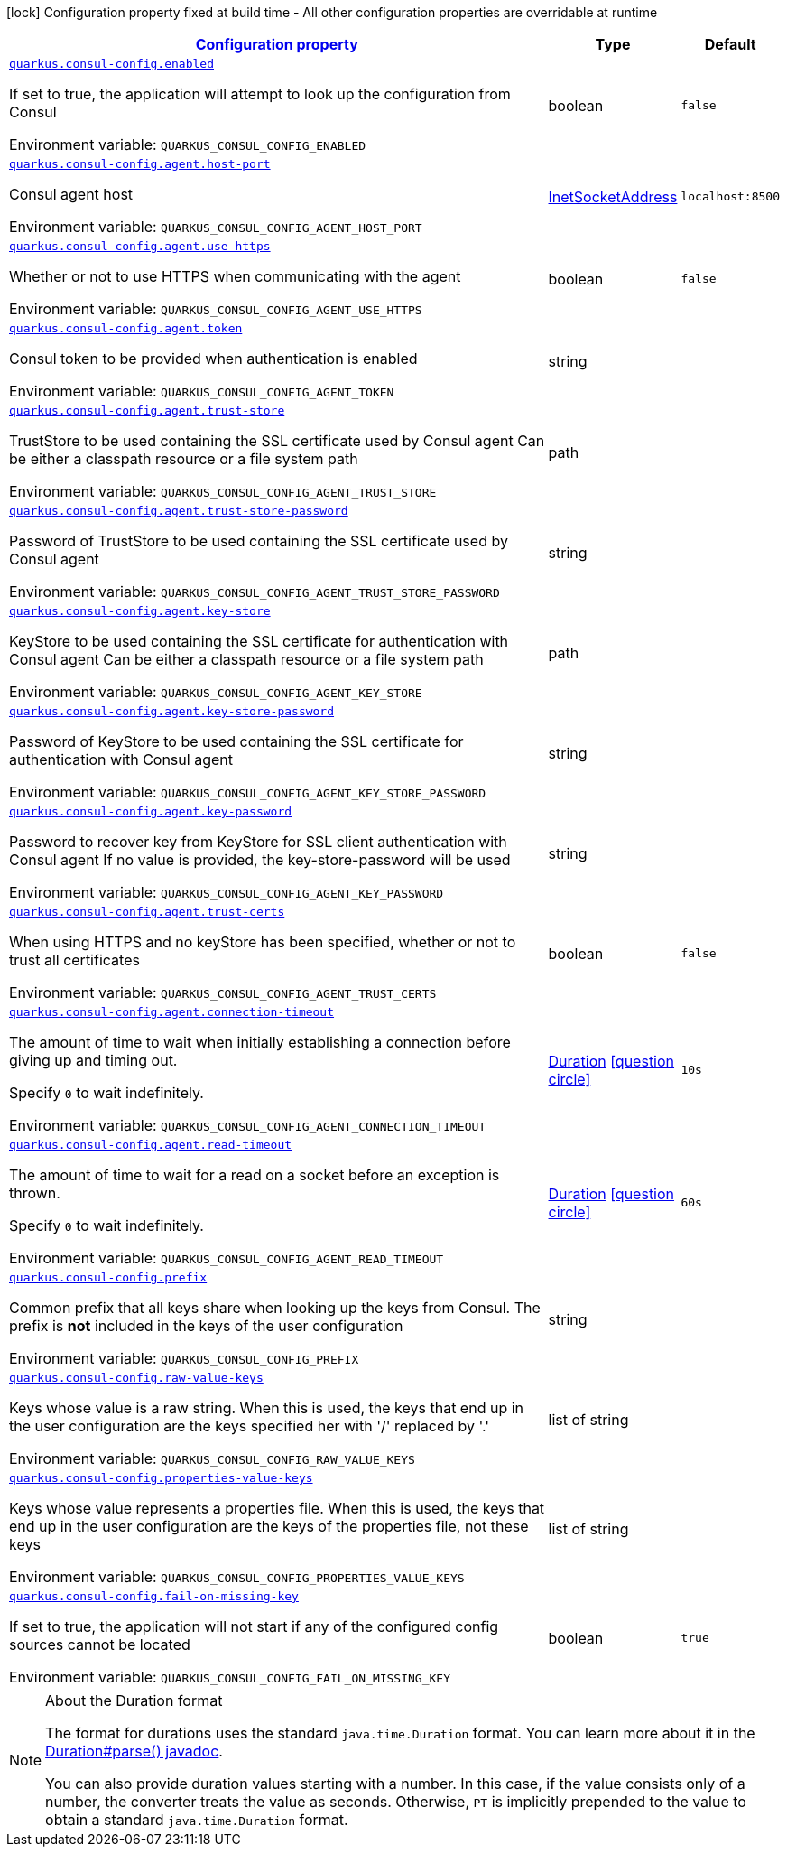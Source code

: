 
:summaryTableId: quarkus-consul-config
[.configuration-legend]
icon:lock[title=Fixed at build time] Configuration property fixed at build time - All other configuration properties are overridable at runtime
[.configuration-reference.searchable, cols="80,.^10,.^10"]
|===

h|[[quarkus-consul-config_configuration]]link:#quarkus-consul-config_configuration[Configuration property]

h|Type
h|Default

a| [[quarkus-consul-config_quarkus.consul-config.enabled]]`link:#quarkus-consul-config_quarkus.consul-config.enabled[quarkus.consul-config.enabled]`


[.description]
--
If set to true, the application will attempt to look up the configuration from Consul

ifdef::add-copy-button-to-env-var[]
Environment variable: env_var_with_copy_button:+++QUARKUS_CONSUL_CONFIG_ENABLED+++[]
endif::add-copy-button-to-env-var[]
ifndef::add-copy-button-to-env-var[]
Environment variable: `+++QUARKUS_CONSUL_CONFIG_ENABLED+++`
endif::add-copy-button-to-env-var[]
--|boolean 
|`false`


a| [[quarkus-consul-config_quarkus.consul-config.agent.host-port]]`link:#quarkus-consul-config_quarkus.consul-config.agent.host-port[quarkus.consul-config.agent.host-port]`


[.description]
--
Consul agent host

ifdef::add-copy-button-to-env-var[]
Environment variable: env_var_with_copy_button:+++QUARKUS_CONSUL_CONFIG_AGENT_HOST_PORT+++[]
endif::add-copy-button-to-env-var[]
ifndef::add-copy-button-to-env-var[]
Environment variable: `+++QUARKUS_CONSUL_CONFIG_AGENT_HOST_PORT+++`
endif::add-copy-button-to-env-var[]
--|link:https://docs.oracle.com/javase/8/docs/api/java/net/InetSocketAddress.html[InetSocketAddress]
 
|`localhost:8500`


a| [[quarkus-consul-config_quarkus.consul-config.agent.use-https]]`link:#quarkus-consul-config_quarkus.consul-config.agent.use-https[quarkus.consul-config.agent.use-https]`


[.description]
--
Whether or not to use HTTPS when communicating with the agent

ifdef::add-copy-button-to-env-var[]
Environment variable: env_var_with_copy_button:+++QUARKUS_CONSUL_CONFIG_AGENT_USE_HTTPS+++[]
endif::add-copy-button-to-env-var[]
ifndef::add-copy-button-to-env-var[]
Environment variable: `+++QUARKUS_CONSUL_CONFIG_AGENT_USE_HTTPS+++`
endif::add-copy-button-to-env-var[]
--|boolean 
|`false`


a| [[quarkus-consul-config_quarkus.consul-config.agent.token]]`link:#quarkus-consul-config_quarkus.consul-config.agent.token[quarkus.consul-config.agent.token]`


[.description]
--
Consul token to be provided when authentication is enabled

ifdef::add-copy-button-to-env-var[]
Environment variable: env_var_with_copy_button:+++QUARKUS_CONSUL_CONFIG_AGENT_TOKEN+++[]
endif::add-copy-button-to-env-var[]
ifndef::add-copy-button-to-env-var[]
Environment variable: `+++QUARKUS_CONSUL_CONFIG_AGENT_TOKEN+++`
endif::add-copy-button-to-env-var[]
--|string 
|


a| [[quarkus-consul-config_quarkus.consul-config.agent.trust-store]]`link:#quarkus-consul-config_quarkus.consul-config.agent.trust-store[quarkus.consul-config.agent.trust-store]`


[.description]
--
TrustStore to be used containing the SSL certificate used by Consul agent Can be either a classpath resource or a file system path

ifdef::add-copy-button-to-env-var[]
Environment variable: env_var_with_copy_button:+++QUARKUS_CONSUL_CONFIG_AGENT_TRUST_STORE+++[]
endif::add-copy-button-to-env-var[]
ifndef::add-copy-button-to-env-var[]
Environment variable: `+++QUARKUS_CONSUL_CONFIG_AGENT_TRUST_STORE+++`
endif::add-copy-button-to-env-var[]
--|path 
|


a| [[quarkus-consul-config_quarkus.consul-config.agent.trust-store-password]]`link:#quarkus-consul-config_quarkus.consul-config.agent.trust-store-password[quarkus.consul-config.agent.trust-store-password]`


[.description]
--
Password of TrustStore to be used containing the SSL certificate used by Consul agent

ifdef::add-copy-button-to-env-var[]
Environment variable: env_var_with_copy_button:+++QUARKUS_CONSUL_CONFIG_AGENT_TRUST_STORE_PASSWORD+++[]
endif::add-copy-button-to-env-var[]
ifndef::add-copy-button-to-env-var[]
Environment variable: `+++QUARKUS_CONSUL_CONFIG_AGENT_TRUST_STORE_PASSWORD+++`
endif::add-copy-button-to-env-var[]
--|string 
|


a| [[quarkus-consul-config_quarkus.consul-config.agent.key-store]]`link:#quarkus-consul-config_quarkus.consul-config.agent.key-store[quarkus.consul-config.agent.key-store]`


[.description]
--
KeyStore to be used containing the SSL certificate for authentication with Consul agent Can be either a classpath resource or a file system path

ifdef::add-copy-button-to-env-var[]
Environment variable: env_var_with_copy_button:+++QUARKUS_CONSUL_CONFIG_AGENT_KEY_STORE+++[]
endif::add-copy-button-to-env-var[]
ifndef::add-copy-button-to-env-var[]
Environment variable: `+++QUARKUS_CONSUL_CONFIG_AGENT_KEY_STORE+++`
endif::add-copy-button-to-env-var[]
--|path 
|


a| [[quarkus-consul-config_quarkus.consul-config.agent.key-store-password]]`link:#quarkus-consul-config_quarkus.consul-config.agent.key-store-password[quarkus.consul-config.agent.key-store-password]`


[.description]
--
Password of KeyStore to be used containing the SSL certificate for authentication with Consul agent

ifdef::add-copy-button-to-env-var[]
Environment variable: env_var_with_copy_button:+++QUARKUS_CONSUL_CONFIG_AGENT_KEY_STORE_PASSWORD+++[]
endif::add-copy-button-to-env-var[]
ifndef::add-copy-button-to-env-var[]
Environment variable: `+++QUARKUS_CONSUL_CONFIG_AGENT_KEY_STORE_PASSWORD+++`
endif::add-copy-button-to-env-var[]
--|string 
|


a| [[quarkus-consul-config_quarkus.consul-config.agent.key-password]]`link:#quarkus-consul-config_quarkus.consul-config.agent.key-password[quarkus.consul-config.agent.key-password]`


[.description]
--
Password to recover key from KeyStore for SSL client authentication with Consul agent If no value is provided, the key-store-password will be used

ifdef::add-copy-button-to-env-var[]
Environment variable: env_var_with_copy_button:+++QUARKUS_CONSUL_CONFIG_AGENT_KEY_PASSWORD+++[]
endif::add-copy-button-to-env-var[]
ifndef::add-copy-button-to-env-var[]
Environment variable: `+++QUARKUS_CONSUL_CONFIG_AGENT_KEY_PASSWORD+++`
endif::add-copy-button-to-env-var[]
--|string 
|


a| [[quarkus-consul-config_quarkus.consul-config.agent.trust-certs]]`link:#quarkus-consul-config_quarkus.consul-config.agent.trust-certs[quarkus.consul-config.agent.trust-certs]`


[.description]
--
When using HTTPS and no keyStore has been specified, whether or not to trust all certificates

ifdef::add-copy-button-to-env-var[]
Environment variable: env_var_with_copy_button:+++QUARKUS_CONSUL_CONFIG_AGENT_TRUST_CERTS+++[]
endif::add-copy-button-to-env-var[]
ifndef::add-copy-button-to-env-var[]
Environment variable: `+++QUARKUS_CONSUL_CONFIG_AGENT_TRUST_CERTS+++`
endif::add-copy-button-to-env-var[]
--|boolean 
|`false`


a| [[quarkus-consul-config_quarkus.consul-config.agent.connection-timeout]]`link:#quarkus-consul-config_quarkus.consul-config.agent.connection-timeout[quarkus.consul-config.agent.connection-timeout]`


[.description]
--
The amount of time to wait when initially establishing a connection before giving up and timing out.

Specify `0` to wait indefinitely.

ifdef::add-copy-button-to-env-var[]
Environment variable: env_var_with_copy_button:+++QUARKUS_CONSUL_CONFIG_AGENT_CONNECTION_TIMEOUT+++[]
endif::add-copy-button-to-env-var[]
ifndef::add-copy-button-to-env-var[]
Environment variable: `+++QUARKUS_CONSUL_CONFIG_AGENT_CONNECTION_TIMEOUT+++`
endif::add-copy-button-to-env-var[]
--|link:https://docs.oracle.com/javase/8/docs/api/java/time/Duration.html[Duration]
  link:#duration-note-anchor-{summaryTableId}[icon:question-circle[], title=More information about the Duration format]
|`10s`


a| [[quarkus-consul-config_quarkus.consul-config.agent.read-timeout]]`link:#quarkus-consul-config_quarkus.consul-config.agent.read-timeout[quarkus.consul-config.agent.read-timeout]`


[.description]
--
The amount of time to wait for a read on a socket before an exception is thrown.

Specify `0` to wait indefinitely.

ifdef::add-copy-button-to-env-var[]
Environment variable: env_var_with_copy_button:+++QUARKUS_CONSUL_CONFIG_AGENT_READ_TIMEOUT+++[]
endif::add-copy-button-to-env-var[]
ifndef::add-copy-button-to-env-var[]
Environment variable: `+++QUARKUS_CONSUL_CONFIG_AGENT_READ_TIMEOUT+++`
endif::add-copy-button-to-env-var[]
--|link:https://docs.oracle.com/javase/8/docs/api/java/time/Duration.html[Duration]
  link:#duration-note-anchor-{summaryTableId}[icon:question-circle[], title=More information about the Duration format]
|`60s`


a| [[quarkus-consul-config_quarkus.consul-config.prefix]]`link:#quarkus-consul-config_quarkus.consul-config.prefix[quarkus.consul-config.prefix]`


[.description]
--
Common prefix that all keys share when looking up the keys from Consul. The prefix is *not* included in the keys of the user configuration

ifdef::add-copy-button-to-env-var[]
Environment variable: env_var_with_copy_button:+++QUARKUS_CONSUL_CONFIG_PREFIX+++[]
endif::add-copy-button-to-env-var[]
ifndef::add-copy-button-to-env-var[]
Environment variable: `+++QUARKUS_CONSUL_CONFIG_PREFIX+++`
endif::add-copy-button-to-env-var[]
--|string 
|


a| [[quarkus-consul-config_quarkus.consul-config.raw-value-keys]]`link:#quarkus-consul-config_quarkus.consul-config.raw-value-keys[quarkus.consul-config.raw-value-keys]`


[.description]
--
Keys whose value is a raw string. When this is used, the keys that end up in the user configuration are the keys specified her with '/' replaced by '.'

ifdef::add-copy-button-to-env-var[]
Environment variable: env_var_with_copy_button:+++QUARKUS_CONSUL_CONFIG_RAW_VALUE_KEYS+++[]
endif::add-copy-button-to-env-var[]
ifndef::add-copy-button-to-env-var[]
Environment variable: `+++QUARKUS_CONSUL_CONFIG_RAW_VALUE_KEYS+++`
endif::add-copy-button-to-env-var[]
--|list of string 
|


a| [[quarkus-consul-config_quarkus.consul-config.properties-value-keys]]`link:#quarkus-consul-config_quarkus.consul-config.properties-value-keys[quarkus.consul-config.properties-value-keys]`


[.description]
--
Keys whose value represents a properties file. When this is used, the keys that end up in the user configuration are the keys of the properties file, not these keys

ifdef::add-copy-button-to-env-var[]
Environment variable: env_var_with_copy_button:+++QUARKUS_CONSUL_CONFIG_PROPERTIES_VALUE_KEYS+++[]
endif::add-copy-button-to-env-var[]
ifndef::add-copy-button-to-env-var[]
Environment variable: `+++QUARKUS_CONSUL_CONFIG_PROPERTIES_VALUE_KEYS+++`
endif::add-copy-button-to-env-var[]
--|list of string 
|


a| [[quarkus-consul-config_quarkus.consul-config.fail-on-missing-key]]`link:#quarkus-consul-config_quarkus.consul-config.fail-on-missing-key[quarkus.consul-config.fail-on-missing-key]`


[.description]
--
If set to true, the application will not start if any of the configured config sources cannot be located

ifdef::add-copy-button-to-env-var[]
Environment variable: env_var_with_copy_button:+++QUARKUS_CONSUL_CONFIG_FAIL_ON_MISSING_KEY+++[]
endif::add-copy-button-to-env-var[]
ifndef::add-copy-button-to-env-var[]
Environment variable: `+++QUARKUS_CONSUL_CONFIG_FAIL_ON_MISSING_KEY+++`
endif::add-copy-button-to-env-var[]
--|boolean 
|`true`

|===
ifndef::no-duration-note[]
[NOTE]
[id='duration-note-anchor-{summaryTableId}']
.About the Duration format
====
The format for durations uses the standard `java.time.Duration` format.
You can learn more about it in the link:https://docs.oracle.com/javase/8/docs/api/java/time/Duration.html#parse-java.lang.CharSequence-[Duration#parse() javadoc].

You can also provide duration values starting with a number.
In this case, if the value consists only of a number, the converter treats the value as seconds.
Otherwise, `PT` is implicitly prepended to the value to obtain a standard `java.time.Duration` format.
====
endif::no-duration-note[]
